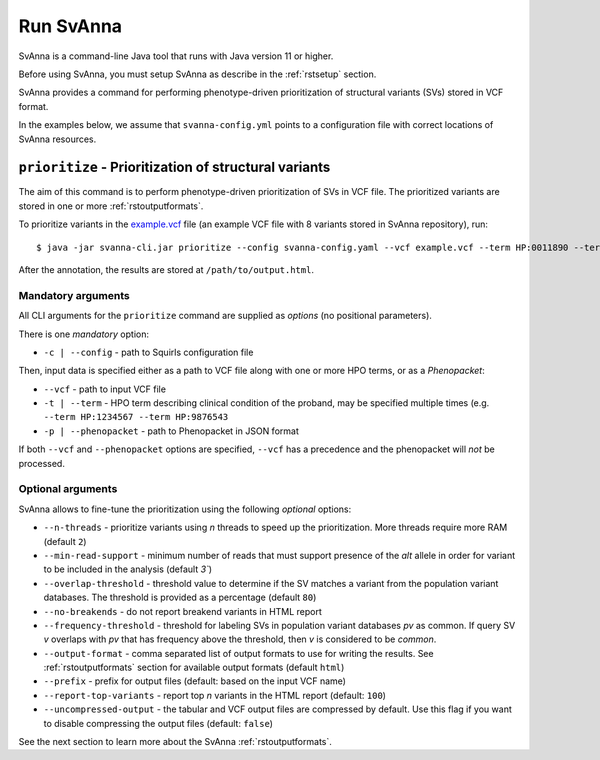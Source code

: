 .. _rstrunning:

==========
Run SvAnna
==========

SvAnna is a command-line Java tool that runs with Java version 11 or higher.

Before using SvAnna, you must setup SvAnna as describe in the :ref:`rstsetup` section.

SvAnna provides a command for performing phenotype-driven prioritization of structural variants (SVs) stored in
VCF format.

In the examples below, we assume that ``svanna-config.yml`` points to a configuration file with correct locations of
SvAnna resources.

``prioritize`` - Prioritization of structural variants
^^^^^^^^^^^^^^^^^^^^^^^^^^^^^^^^^^^^^^^^^^^^^^^^^^^^^^

The aim of this command is to perform phenotype-driven prioritization of SVs in VCF file. The prioritized variants are
stored in one or more :ref:`rstoutputformats`.

To prioritize variants in the `example.vcf`_ file (an example VCF file with 8 variants stored in SvAnna repository), run::

  $ java -jar svanna-cli.jar prioritize --config svanna-config.yaml --vcf example.vcf --term HP:0011890 --term HP:0000978 --term HP:0012147 --prefix /path/to/output

After the annotation, the results are stored at ``/path/to/output.html``.

Mandatory arguments
~~~~~~~~~~~~~~~~~~~

All CLI arguments for the ``prioritize`` command are supplied as *options* (no positional parameters).

There is one *mandatory* option:

* ``-c | --config`` - path to Squirls configuration file

Then, input data is specified either as a path to VCF file along with one or more HPO terms, or as a *Phenopacket*:

* ``--vcf`` - path to input VCF file
* ``-t | --term`` - HPO term describing clinical condition of the proband, may be specified multiple times (e.g. ``--term HP:1234567 --term HP:9876543``
* ``-p | --phenopacket`` - path to Phenopacket in JSON format

If both ``--vcf`` and ``--phenopacket`` options are specified, ``--vcf`` has a precedence and the phenopacket will *not*
be processed.

Optional arguments
~~~~~~~~~~~~~~~~~~

SvAnna allows to fine-tune the prioritization using the following *optional* options:

* ``--n-threads`` - prioritize variants using *n* threads to speed up the prioritization. More threads require more RAM (default ``2``)
* ``--min-read-support`` - minimum number of reads that must support presence of the *alt* allele in order for variant to be included in the analysis (default `3``)
* ``--overlap-threshold`` - threshold value to determine if the SV matches a variant from the population variant databases. The threshold is provided as a percentage (default ``80``)
* ``--no-breakends`` - do not report breakend variants in HTML report
* ``--frequency-threshold`` - threshold for labeling SVs in population variant databases *pv* as common. If query SV *v* overlaps with *pv* that has frequency above the threshold, then *v* is considered to be *common*.
* ``--output-format`` - comma separated list of output formats to use for writing the results. See :ref:`rstoutputformats` section for available output formats (default ``html``)
* ``--prefix`` - prefix for output files (default: based on the input VCF name)
* ``--report-top-variants`` - report top *n* variants in the HTML report (default: ``100``)
* ``--uncompressed-output`` - the tabular and VCF output files are compressed by default. Use this flag if you want to disable compressing the output files (default: ``false``)


See the next section to learn more about the SvAnna :ref:`rstoutputformats`.

.. _example.vcf: https://github.com/TheJacksonLaboratory/Squirls/blob/development/squirls-cli/src/examples/example.vcf